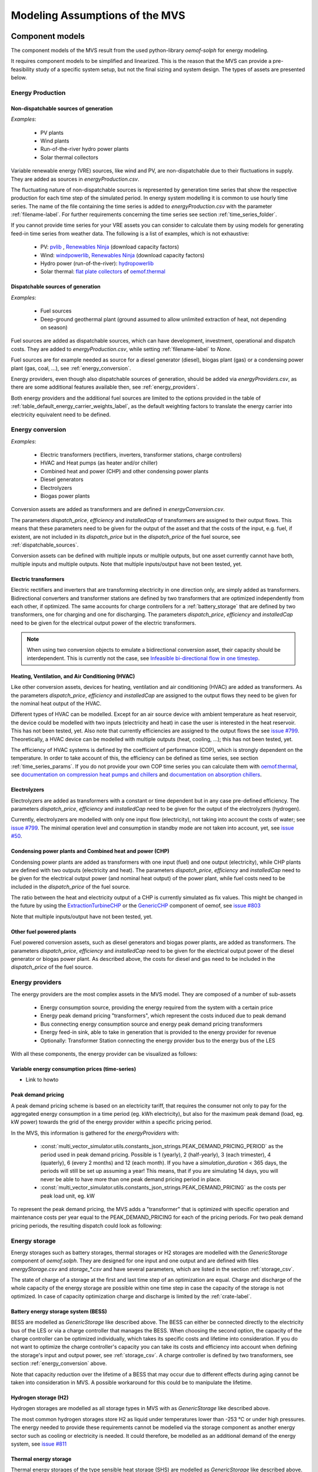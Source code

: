 ================================
Modeling Assumptions of the MVS
================================

Component models
----------------

The component models of the MVS result from the used python-library `oemof-solph` for energy modeling.

It requires component models to be simplified and linearized.
This is the reason that the MVS can provide a pre-feasibility study of a specific system setup,
but not the final sizing and system design.
The types of assets are presented below.


Energy Production
#################

Non-dispatchable sources of generation
======================================

`Examples`:

    - PV plants
    - Wind plants
    - Run-of-the-river hydro power plants
    - Solar thermal collectors

Variable renewable energy (VRE) sources, like wind and PV, are non-dispatchable due to their fluctuations in supply. They are added as sources in `energyProduction.csv`.

The fluctuating nature of non-dispatchable sources is represented by generation time series that show the respective production for each time step of the simulated period. In energy system modelling it is common to use hourly time series.
The name of the file containing the time series is added to `energyProduction.csv` with the parameter :ref:`filename-label`. For further requirements concerning the time series see section :ref:`time_series_folder`.

If you cannot provide time series for your VRE assets you can consider to calculate them by using models for generating feed-in time series from weather data. The following is a list of examples, which is not exhaustive:

    - PV: `pvlib <https://github.com/pvlib/pvlib-python/>`_ , `Renewables Ninja <https://www.renewables.ninja/>`_ (download capacity factors)
    - Wind: `windpowerlib <https://github.com/wind-python/windpowerlib>`_, `Renewables Ninja <https://www.renewables.ninja/>`_ (download capacity factors)
    - Hydro power (run-of-the-river): `hydropowerlib <https://github.com/hydro-python/hydropowerlib>`_
    - Solar thermal: `flat plate collectors <https://oemof-thermal.readthedocs.io/en/stable/solar_thermal_collector.html>`_ of `oemof.thermal <https://github.com/oemof/oemof-thermal>`_


.. _dispatchable_sources:

Dispatchable sources of generation
==================================

`Examples`:

    - Fuel sources
    - Deep-ground geothermal plant (ground assumed to allow unlimited extraction of heat, not depending on season)

Fuel sources are added as dispatchable sources, which can have development, investment, operational and dispatch costs.
They are added to `energyProduction.csv`, while setting :ref:`filename-label` to `None`.

Fuel sources are for example needed as source for a diesel generator (diesel), biogas plant (gas) or a condensing power plant (gas, coal, ...), see :ref:`energy_conversion`.

Energy providers, even though also dispatchable sources of generation, should be added via `energyProviders.csv`,
as there are some additional features available then, see :ref:`energy_providers`.

Both energy providers and the additional fuel sources are limited to the options provided in the table of :ref:`table_default_energy_carrier_weights_label`, as the default weighting factors to translate the energy carrier into electricity equivalent need to be defined.


.. _energy_conversion:

Energy conversion
#################

`Examples`:

    - Electric transformers (rectifiers, inverters, transformer stations, charge controllers)
    - HVAC and Heat pumps (as heater and/or chiller)
    - Combined heat and power (CHP) and other condensing power plants
    - Diesel generators
    - Electrolyzers
    - Biogas power plants

Conversion assets are added as transformers and are defined in `energyConversion.csv`.

The parameters `dispatch_price`, `efficiency` and `installedCap` of transformers are assigned to their output flows.
This means that these parameters need to be given for the output of the asset and that the costs of the input, e.g. fuel, if existent, are not included in its `dispatch_price` but in the `dispatch_price` of the fuel source, see :ref:`dispatchable_sources`.

Conversion assets can be defined with multiple inputs or multiple outputs, but one asset currently cannot have both, multiple inputs and multiple outputs. Note that multiple inputs/output have not been tested, yet.

Electric transformers
=====================

Electric rectifiers and inverters that are transforming electricity in one direction only, are simply added as transformers.
Bidirectional converters and transformer stations are defined by two transformers that are optimized independently from each other, if optimized.
The same accounts for charge controllers for a :ref:`battery_storage` that are defined by two transformers, one for charging and one for discharging.
The parameters `dispatch_price`, `efficiency` and `installedCap` need to be given for the electrical output power of the electric transformers.

.. note::
    When using two conversion objects to emulate a bidirectional conversion asset, their capacity should be interdependent. This is currently not the case, see `Infeasible bi-directional flow in one timestep <https://multi-vector-simulator.readthedocs.io/en/stable/Model_Assumptions.html#infeasible-bi-directional-flow-in-one-timestep>`_.

Heating, Ventilation, and Air Conditioning (HVAC)
=================================================

Like other conversion assets, devices for heating, ventilation and air conditioning (HVAC) are added as transformers. As the parameters `dispatch_price`, `efficiency` and `installedCap` are assigned to the output flows they need to be given for the nominal heat output of the HVAC.

Different types of HVAC can be modelled. Except for an air source device with ambient temperature as heat reservoir, the device could be modelled with two inputs (electricity and heat) in case the user is interested in the heat reservoir. This has not been tested, yet. Also note that currently efficiencies are assigned to the output flows the see `issue #799 <https://github.com/rl-institut/multi-vector-simulator/issues/799>`_.
Theoretically, a HVAC device can be modelled with multiple outputs (heat, cooling, ...); this has not been tested, yet.

The efficiency of HVAC systems is defined by the coefficient of performance (COP), which is strongly dependent on the temperature. In order to take account of this, the efficiency can be defined as time series, see section :ref:`time_series_params`.
If you do not provide your own COP time series you can calculate them with `oemof.thermal <https://github.com/oemof/oemof-thermal>`_, see  `documentation on compression heat pumps and chillers <https://oemof-thermal.readthedocs.io/en/stable/compression_heat_pumps_and_chillers.html>`_ and  `documentation on absorption chillers <https://oemof-thermal.readthedocs.io/en/stable/absorption_chillers.html>`_.

Electrolyzers
=============

Electrolyzers are added as transformers with a constant or time dependent but in any case pre-defined efficiency. The parameters `dispatch_price`, `efficiency` and `installedCap` need to be given for the output of the electrolyzers (hydrogen).

Currently, electrolyzers are modelled with only one input flow (electricity), not taking into account the costs of water; see `issue #799 <https://github.com/rl-institut/multi-vector-simulator/issues/799>`_.
The minimal operation level and consumption in standby mode are not taken into account, yet, see `issue #50 <https://github.com/rl-institut/multi-vector-simulator/issues/50>`_.

Condensing power plants and Combined heat and power (CHP)
=========================================================

Condensing power plants are added as transformers with one input (fuel) and one output (electricity), while CHP plants are defined with two outputs (electricity and heat).
The parameters `dispatch_price`, `efficiency` and `installedCap` need to be given for the electrical output power (and nominal heat output) of the power plant, while fuel costs need to be included in the `dispatch_price` of the fuel source.

The ratio between the heat and electricity output of a CHP is currently simulated as fix values. This might be changed in the future by using the `ExtractionTurbineCHP <https://oemof-solph.readthedocs.io/en/latest/usage.html#extractionturbinechp-component>`_
or the `GenericCHP <https://oemof-solph.readthedocs.io/en/latest/usage.html#genericchp-component>`_ component of oemof, see `issue #803 <https://github.com/rl-institut/multi-vector-simulator/issues/803>`_

Note that multiple inputs/output have not been tested, yet.

Other fuel powered plants
=========================

Fuel powered conversion assets, such as diesel generators and biogas power plants, are added as transformers.
The parameters `dispatch_price`, `efficiency` and `installedCap` need to be given for the electrical output power of the diesel generator or biogas power plant.
As described above, the costs for diesel and gas need to be included in the `dispatch_price` of the fuel source.


.. _energy_providers:

Energy providers
################

The energy providers are the most complex assets in the MVS model. They are composed of a number of sub-assets

    - Energy consumption source, providing the energy required from the system with a certain price
    - Energy peak demand pricing "transformers", which represent the costs induced due to peak demand
    - Bus connecting energy consumption source and energy peak demand pricing transformers
    - Energy feed-in sink, able to take in generation that is provided to the energy provider for revenue
    - Optionally: Transformer Station connecting the energy provider bus to the energy bus of the LES

With all these components, the energy provider can be visualized as follows:

.. image:: images/Model_Assumptions_energyProvider_assets.png
 :width: 600

Variable energy consumption prices (time-series)
================================================

- Link to howto

Peak demand pricing
===================

A peak demand pricing scheme is based on an electricity tariff,
that requires the consumer not only to pay for the aggregated energy consumption in a time period (eg. kWh electricity),
but also for the maximum peak demand (load, eg. kW power) towards the grid of the energy provider within a specific pricing period.

In the MVS, this information is gathered for the `energyProviders` with:

    - :const:`multi_vector_simulator.utils.constants_json_strings.PEAK_DEMAND_PRICING_PERIOD` as the period used in peak demand pricing. Possible is 1 (yearly), 2 (half-yearly), 3 (each trimester), 4 (quaterly), 6 (every 2 months) and 12 (each month). If you have a `simulation_duration` < 365 days, the periods will still be set up assuming a year! This means, that if you are simulating 14 days, you will never be able to have more than one peak demand pricing period in place.

    - :const:`multi_vector_simulator.utils.constants_json_strings.PEAK_DEMAND_PRICING` as the costs per peak load unit, eg. kW

To represent the peak demand pricing, the MVS adds a "transformer" that is optimized with specific operation and maintenance costs per year equal to the PEAK_DEMAND_PRICING for each of the pricing periods.
For two peak demand pricing periods, the resulting dispatch could look as following:

.. image:: images/Model_Assumptions_Peak_Demand_Pricing_Dispatch_Graph.png
 :width: 600


Energy storage
##############

Energy storages such as battery storages, thermal storages or H2 storages are modelled with the *GenericStorage* component of *oemof.solph*. They are designed for one input and one output and are defined with files `energyStorage.csv` and `storage_*.csv` and have several parameters, which are listed in the section :ref:`storage_csv`.

The state of charge of a storage at the first and last time step of an optimization are equal.
Charge and discharge of the whole capacity of the energy storage are possible within one time step in case the capacity of the storage is not optimized. In case of
capacity optimization charge and discharge is limited by the :ref:`crate-label`.

.. _battery_storage:

Battery energy storage system (BESS)
====================================

BESS are modelled as *GenericStorage* like described above. The BESS can either be connected directly to the electricity bus of the LES or via a charge controller that manages the BESS.
When choosing the second option, the capacity of the charge controller can be optimized individually, which takes its specific costs and lifetime into consideration.
If you do not want to optimize the charge controller's capacity you can take its costs and efficiency into account when defining the storage's input and output power, see :ref:`storage_csv`.
A charge controller is defined by two transformers, see section :ref:`energy_conversion` above.

Note that capacity reduction over the lifetime of a BESS that may occur due to different effects during aging cannot be taken into consideration in MVS. A possible workaround for this could be to manipulate the lifetime.


Hydrogen storage (H2)
=====================

Hydrogen storages are modelled as all storage types in MVS with as *GenericStorage* like described above.

The most common hydrogen storages store H2 as liquid under temperatures lower than -253 °C or under high pressures.
The energy needed to provide these requirements cannot be modelled via the storage component as another energy sector such as cooling or electricity is needed. It could therefore, be modelled as an additional demand of the energy system, see `issue #811 <https://github.com/rl-institut/multi-vector-simulator/issues/811>`_

Thermal energy storage
======================

Thermal energy storages of the type sensible heat storage (SHS) are modelled as *GenericStorage* like described above. The implementation of a specific type of SHS, the stratified thermal energy storage, is described in section :ref:`stratified_tes`.
The modelling of latent-heat (or Phase-change) and chemical storages have not been tested with MVS, but might be achieved by precalculations.

.. _stratified_tes:

Stratified thermal energy storage
=================================

Stratified thermal energy storage is defined by the two optional parameters `fixed_losses_relative` and `fixed_losses_absolute`. If they are not included in `storage_*.csv` or are equal to zero, then a normal generic storage is simulated.
These two parameters are used to take into account temperature dependent losses of a thermal storage. To model a thermal energy storage without stratification, the two parameters are not set. The default values of `fixed_losses_relative` and `fixed_losses_absolute` are zero.
Except for these two additional parameters the stratified thermal storage is implemented in the same way as other storage components.

Precalculations of the `installedCap`, `efficiency`, `fixed_losses_relative` and `fixed_losses_absolute` can be done orientating on the stratified thermal storage component of `oemof.thermal  <https://github.com/oemof/oemof-thermal>`__.
The parameters `U-value`, `volume` and `surface` of the storage, which are required to calculate `installedCap`, can be precalculated as well.

The efficiency :math:`\eta` of the storage is calculated as follows:

.. math::
   \eta = 1 - loss{\_}rate

This example shows how to do precalculations using stratified thermal storage specific input data:


.. code-block:: python

        from oemof.thermal.stratified_thermal_storage import (
        calculate_storage_u_value,
        calculate_storage_dimensions,
        calculate_capacities,
        calculate_losses,
        )

        # Precalculation
        u_value = calculate_storage_u_value(
            input_data['s_iso'],
            input_data['lamb_iso'],
            input_data['alpha_inside'],
            input_data['alpha_outside'])

        volume, surface = calculate_storage_dimensions(
            input_data['height'],
            input_data['diameter']
        )

        nominal_storage_capacity = calculate_capacities(
            volume,
            input_data['temp_h'],
            input_data['temp_c'])

        loss_rate, fixed_losses_relative, fixed_losses_absolute = calculate_losses(
            u_value,
            input_data['diameter'],
            input_data['temp_h'],
            input_data['temp_c'],
            input_data['temp_env'])

Please see the `oemof.thermal` `examples <https://github.com/oemof/oemof-thermal/tree/dev/examples/stratified_thermal_storage>`__ and the `documentation  <https://oemof-thermal.readthedocs.io/en/latest/stratified_thermal_storage.html>`__ for further information.

For an investment optimization the height of the storage should be left open in the precalculations and `installedCap` should be set to 0 or NaN.

An implementation of the stratified thermal storage component has been done in `pvcompare <https://github.com/greco-project/pvcompare>`__. You can find the precalculations of the stratified thermal energy storage made in `pvcompare` `here <https://github.com/greco-project/pvcompare/tree/dev/pvcompare/stratified_thermal_storage.py>`__.


Energy excess
#############

.. note::
   Energy excess components are implemented **automatically** by MVS! You do not need to define them yourself.

An energy excess sink is placed on each of the LES energy busses, and therefore energy excess is allowed to take place on each bus of the LES.
This means that there are assumed to be sufficient vents (heat) or transistors (electricity) to dump excess (waste) generation.
Excess generation can only take place when a non-dispatchable source is present or if an asset can supply energy without any fuel or dispatch costs.

In case of excessive excess energy, a warning is given that it seems to be cheaper to have high excess generation than investing into more capacities.
High excess energy can for example result into an optimized inverter capacity that is smaller than the peak generation of installed PV.
This becomes unrealistic when the excess is very high.


Constraints
-----------

Constraints are controlled with the file `constraints.csv`.

Minimal renewable factor constraint
###################################

The minimal renewable factor constraint requires the capacity and dispatch optimization of the MVS to reach at least the minimal renewable factor defined within the constraint. The renewable share of the optimized energy system may also be higher than the minimal renewable factor.

The minimal renewable factor is applied to the minimal renewable factor of the whole, sector-coupled energy system, but not to specific sectors. As such, energy carrier weighting plays a role and may lead to unexpected results. The constraint reads as follows:

.. math::
        minimal renewable factor <= \frac{\sum renewable generation \cdot weighting factor}{\sum renewable generation \cdot weighting factor + \sum non-renewable generation \cdot weighting factor}

Please be aware that the minimal renewable factor constraint defines bounds for the :ref:`kpi_renewable_factor` of the system, ie. taking into account both local generation as well as renewable supply from the energy providers. The constraint explicitly does not aim to reach a certain :ref:`kpi_renewable_share_of_local_generation` on-site.

:Deactivating the constraint:

The minimal renewable factor constraint is deactivated by inserting the following row in `constraints.csv` as follows:

```minimal_renewable_factor,factor,0```

:Activating the constraint:

The constraint is enabled when the value of the minimal renewable factor factor is above 0 in `constraints.csv`:

```minimal_renewable_factor,factor,0.3```


Depending on the energy system, especially when working with assets which are not to be capacity-optimized, it is possible that the minimal renewable factor criterion cannot be met. The simulation terminates in that case. If you are not sure if your energy system can meet the constraint, set all `optimize_Cap` parameters to `True`, and then investigate further.
Also, if you are aiming at very high minimal renewable factors, the simulation time can increase drastically. If you do not get a result after a maximum of 20 Minutes, you should consider terminating the simulation and trying with a lower minimum renewable share.

The minimum renewable share is introduced to the energy system by `D2.constraint_minimal_renewable_share()` and a validation test is performed with `E4.minimal_renewable_share_test()`.

Minimal degree of autonomy constraint
######################################

The minimal degree of autonomy constraint requires the capacity and dispatch optimization of the MVS to reach at least the minimal degree of autonomy defined within the constraint. The degree of autonomy of the optimized energy system may also be higher than the minimal degree of autonomy. Please find the definition of here: :ref:`kpi_degree_of_autonomy`

The minimal degree of autonomy is applied to the whole, sector-coupled energy system, but not to specific sectors. As such, energy carrier weighting plays a role and may lead to unexpected results. The constraint reads as follows:

.. math::
        minimal~degree~of~autonomy <= DA = \frac{\sum E_{demand,i} \cdot w_i - \sum E_{consumption,provider,j} \cdot w_j}{\sum E_{demand,i} \cdot w_i}

:Deactivating the constraint:

The minimal degree of autonomy constraint is deactivated by inserting the following row in `constraints.csv` as follows:

```minimal_degree_of_autonomy,factor,0```

:Activating the constraint:

The constraint is enabled when the value of the minimal degree of autonomy is above 0 in `constraints.csv`:

```minimal_degree_of_autonomy,factor,0.3```


Depending on the energy system, especially when working with assets which are not to be capacity-optimized, it is possible that the minimal degree of autonomy criterion cannot be met. The simulation terminates in that case. If you are not sure if your energy system can meet the constraint, set all `optimizeCap` parameters to `True`, and then investigate further.

The minimum degree of autonomy is introduced to the energy system by `D2.constraint_minimal_degree_of_autonomy()` and a validation test is performed with `E4.minimal_degree_of_autonomy()`.



Maximum emission constraint
###########################

The maximum emission constraint limits the maximum amount of total emissions per year of the energy system. It allows the capacity and dispatch optimization of the MVS to result into a maximum amount of emissions defined by the maximum emission constraint. The yearly emissions of the optimized energy system may also be lower than the maximum emission constraint.

Please note that the maximum emissions constraint currently does not take into consideration life cycle emissions, also see :ref:`emissions` section for an explanation.

:Activating the constraint:

The maximum emissions constraint is enabled by inserting the following row in `constraints.csv` as follows:

```maximum_emissions,kgCO2eq/a,800000```

:Deactivating the constraint:

The constraint is deactivated by setting the value in `constraints.csv` to None:

```maximum_emissions,kgCO2eq/a,None```

The unit of the constraint is `kgCO2eq/a`. To select a useful value for this constraint you can e.g.:

- Firstly, optimize your system without the constraint to get an idea about the scale of the emissions and then, secondly, set the constraint and lower the emissions step by step until you receive an unbound problem (which then represents the non-archievable minimum of emissions for your energy system)
- Check the emissions targets of your region/country and disaggregate the number

The maximum emissions constraint is introduced to the energy system by `D2.constraint_maximum_emissions()` and a validation test is performed within the benchmark tests.


Weighting of energy carriers
----------------------------

To be able to calculate sector-wide key performance indicators, it is necessary to assign weights to the energy carriers based on their usable potential. In the conference paper handed in to the CIRED workshop, we have proposed a methodology comparable to Gasoline Gallon Equivalents.

After thorough consideration, it has been decided to base the equivalence in tonnes of oil equivalent (TOE). Electricity has been chosen as a baseline energy carrier, as our pilot sites mainly revolve around it and also because we believe that this energy carrier will play a larger role in the future. For converting the results into a more conventional unit, we choose crude oil as a secondary baseline energy carrier. This also enables comparisons with crude oil price developments in the market. For most KPIs, the baseline energy carrier used is of no relevance as the result is not dependent on it. This is the case for KPIs such as the share of renewables at the project location or its self-sufficiency. The choice of the baseline energy carrier is relevant only for the levelized cost of energy (LCOE), as it will either provide a system-wide supply cost in Euro per kWh electrical or per kg crude oil.

First, the conversion factors to kg crude oil equivalent [`1  <https://www.bp.com/content/dam/bp/business-sites/en/global/corporate/pdfs/energy-economics/statistical-review/bp-stats-review-2019-approximate-conversion-factors.pdf>`__] were determined (see :ref:`table_kgoe_conversion_factors` below). These are equivalent to the energy carrier weighting factors with baseline energy carrier crude oil.

Following conversion factors and energy carriers are defined:

.. _table_kgoe_conversion_factors:

.. list-table:: Conversion factors: kg crude oil equivalent (kgoe) per unit of a fuel
   :widths: 50 25 25
   :header-rows: 1

   * - Energy carrier
     - Unit
     - Value
   * - H2 [`3  <https://www.bp.com/content/dam/bp/business-sites/en/global/corporate/pdfs/energy-economics/statistical-review/bp-stats-review-2020-full-report.pdf>`__]
     - kgoe/kgH2
     - 2.87804
   * - LNG
     - kgoe/kg
     - 1.0913364
   * - Crude oil
     - kgoe/kg
     - 1
   * - Gas oil/diesel
     - kgoe/litre
     - 0.81513008
   * - Kerosene
     - kgoe/litre
     - 0.0859814
   * - Gasoline
     - kgoe/litre
     - 0.75111238
   * - LPG
     - kgoe/litre
     - 0.55654228
   * - Ethane
     - kgoe/litre
     - 0.44278427
   * - Electricity
     - kgoe/kWh(el)
     - 0.0859814
   * - Biodiesel
     - kgoe/litre
     - 0.00540881
   * - Ethanol
     - kgoe/litre
     - 0.0036478
   * - Natural gas
     - kgoe/litre
     - 0.00080244
   * - Heat
     - kgoe/kWh(therm)
     - 0.086
   * - Heat
     - kgoe/kcal
     - 0.0001
   * - Heat
     - kgoe/BTU
     - 0.000025

The values of ethanol and biodiesel seem comparably low in [`1  <https://www.bp.com/content/dam/bp/business-sites/en/global/corporate/pdfs/energy-economics/statistical-review/bp-stats-review-2019-approximate-conversion-factors.pdf>`__] and [`2  <https://www.bp.com/content/dam/bp/business-sites/en/global/corporate/pdfs/energy-economics/statistical-review/bp-stats-review-2020-full-report.pdf>`__] and do not seem to be representative of the net heating value (or lower heating value) that was expected to be used here.

From this, the energy weighting factors using the baseline energy carrier electricity are calculated (see :ref:`table_default_energy_carrier_weights_label`).

.. _table_default_energy_carrier_weights_label:

.. list-table:: Electricity equivalent conversion per unit of a fuel
   :widths: 50 25 25
   :header-rows: 1

   * - Product
     - Unit
     - Value
   * - LNG
     - kWh(eleq)/kg
     - 33.4728198
   * - Crude oil
     - kWh(eleq)/kg
     - 12.6927029
   * - Gas oil/diesel
     - kWh(eleq)/litre
     - 11.630422
   * - Kerosene
     - kWh(eleq)/litre
     - 9.48030688
   * - Gasoline
     - kWh(eleq)/litre
     - 8.90807395
   * - LPG
     - kWh(eleq)/litre
     - 8.73575397
   * - Ethane
     - kWh(eleq)/litre
     - 6.47282161
   * - H2
     - kWh(eleq)/kgH2
     - 5.14976795
   * - Electricity
     - kWh(eleq)/kWh(el)
     - 1
   * - Biodiesel
     - kWh(eleq)/litre
     - 0.06290669
   * - Ethanol
     - kWh(eleq)/litre
     - 0.04242544
   * - Natural gas
     - kWh(eleq)/litre
     - 0.00933273
   * - Heat
     - kWh(eleq)/kWh(therm)
     - 1.0002163
   * - Heat
     - kWh(eleq)/kcal
     - 0.00116304
   * - Heat
     - kWh(eleq)/BTU
     - 0.00029076

With this, the equivalent potential of an energy carrier *E*:sub:`{eleq,i}`, compared to electricity, can be calculated with its conversion factor *w*:sub:`i` as:

.. math::
        E_{eleq,i} = E_{i} \cdot w_{i}

As it can be noticed, the conversion factor between heat (kWh(therm)) and electricity (kWh(el)) is almost 1. The deviation stems from the data available in source [`1  <https://www.bp.com/content/dam/bp/business-sites/en/global/corporate/pdfs/energy-economics/statistical-review/bp-stats-review-2019-approximate-conversion-factors.pdf>`__] and [`2  <https://www.bp.com/content/dam/bp/business-sites/en/global/corporate/pdfs/energy-economics/statistical-review/bp-stats-review-2020-full-report.pdf>`__]. The equivalency of heat and electricity can be a source of discussion, as from an exergy point of view these energy carriers can not be considered equivalent. When combined, say with a heat pump, the equivalency can also result in ripple effects in combination with the minimal renewable factor or the minimal degree of autonomy, which need to be evaluated during the pilot simulations.

:Code:

Currently, the energy carrier conversion factors are defined in `constants.py` with `DEFAULT_WEIGHTS_ENERGY_CARRIERS`. New energy carriers should be added to its list when needed. Unknown carriers raise an `UnknownEnergyVectorError` error.

:Comment:

Please note that the energy carrier weighting factor is not applied dependent on the LABEL of the energy asset, but based on its energy vector. Let us consider an example:

In our system, we have a dispatchable `diesel fuel source`, with dispatch carrying the unit `l Diesel`.
The energy vector needs to be defined as `Diesel` for the energy carrier weighting to be applied, ie. the energy vector of `diesel fuel source` needs to be `Diesel`. This will also have implications for the KPI:
For example, the `degree of sector coupling` will reach its maximum, when the system only has heat demand and all of it is provided by processing diesel fuel. If you want to portrait diesel as something inherent to heat supply, you will need to make the diesel source a heat source, and set its `dispatch costs` to currency/kWh, ie. divide the diesel costs by the heating value of the fuel.

:Comment:

In the MVS, there is no distinction between energy carriers and energy vector. For `Electricity` of the `Electricity` vector this may be self-explanatory. However, the energy carriers of the `Heat` vector can have different technical characteristics: A fluid on different temperature levels. As the MVS measures the energy content of a flow in kWh(thermal) however, this distinction is only relevant for the end user to be aware of, as two assets that have different energy carriers as an output should not be connected to one and the same bus if a detailed analysis is expected. An example of this would be, that a system where the output of the diesel boiler as well as the output of a solar thermal panel are connected to the same bus, eventhough they can not both supply the same kind of heat demands (radiator vs. floor heating).  This, however, is something that the end-user has to be aware of themselves, eg. by defining self-explanatory labels.

Emission factors
----------------

In order to optimise the energy system with minimum emissions, it is important to calculate emission per unit of fuel consumption.

In table :ref:`table_emissions_energyCarriers` the emission factors for energy carriers are defined. These values are based on direct emissions during stationary consumption of the mentioned fuels.

.. _table_emissions_energyCarriers:

.. list-table:: Emission factors: Kg of CO2 equivalent per unit of fuel consumption
   :widths: 50 25 25 25
   :header-rows: 1

   * - Energy carrier
     - Unit
     - Value
     - Source
   * - Diesel
     - kgCO2eq/litre
     - 2.7
     - [`4  <https://www.eib.org/attachments/strategies/eib_project_carbon_footprint_methodologies_en.pdf>`__] Page No. 26
   * - Gasoline
     - kgCO2eq/litre
     - 2.3
     - [`4  <https://www.eib.org/attachments/strategies/eib_project_carbon_footprint_methodologies_en.pdf>`__] Page No. 26
   * - Kerosene
     - kgCO2eq/litre
     - 2.5
     - [`4  <https://www.eib.org/attachments/strategies/eib_project_carbon_footprint_methodologies_en.pdf>`__] Page No. 26
   * - Natural gas
     - kgCO2eq/m3
     - 1.9
     - [`4  <https://www.eib.org/attachments/strategies/eib_project_carbon_footprint_methodologies_en.pdf>`__] Page No. 26
   * - LPG
     - kgCO2eq/litre
     - 1.6
     - [`4  <https://www.eib.org/attachments/strategies/eib_project_carbon_footprint_methodologies_en.pdf>`__] Page No. 26
   * - Biodiesel
     - kgCO2eq/litre
     - 0.000125
     - [`5  <https://www.mfe.govt.nz/sites/default/files/media/Climate%20Change/2019-emission-factors-summary.pdf>`__] Page No. 6
   * - Bioethanol
     - kgCO2eq/litre
     - 0.0000807
     - [`5  <https://www.mfe.govt.nz/sites/default/files/media/Climate%20Change/2019-emission-factors-summary.pdf>`__] Page No. 6
   * - Biogas
     - kgCO2eq/m3
     - 0.12
     - [`6 <https://www.winnipeg.ca/finance/findata/matmgt/documents/2012/682-2012/682-2012_Appendix_H-WSTP_South_End_Plant_Process_Selection_Report/Appendix%207.pdf>`__] Page No. 1

In table :ref:`table_CO2_emissions_countries` the CO2 emissions for Germany and the four pilot sites (Norway, Spain, Romania, India) are defined:

.. _table_CO2_emissions_countries:

.. list-table:: CO2 Emission factors: grams of CO2 equivalent per kWh of electricity consumption
   :widths: 50 25 25 25
   :header-rows: 1

   * - Country
     - Unit
     - Value
     - Source
   * - Germany
     - gCO2eq/kWh
     - 338
     - [`7 <https://www.eea.europa.eu/data-and-maps/indicators/overview-of-the-electricity-production-3/assessment>`__] Fig. 2
   * - Norway
     - gCO2eq/kWh
     - 19
     - [`7 <https://www.eea.europa.eu/data-and-maps/indicators/overview-of-the-electricity-production-3/assessment>`__] Fig. 2
   * - Spain
     - gCO2eq/kWh
     - 207
     - [`7 <https://www.eea.europa.eu/data-and-maps/indicators/overview-of-the-electricity-production-3/assessment>`__] Fig. 2
   * - Romania
     - gCO2eq/kWh
     - 293
     - [`7 <https://www.eea.europa.eu/data-and-maps/indicators/overview-of-the-electricity-production-3/assessment>`__] Fig. 2
   * - India
     - gCO2eq/kWh
     - 708
     - [`8 <https://www.climate-transparency.org/wp-content/uploads/2019/11/B2G_2019_India.pdf>`__] Page No. 7

The values mentioned in the table above account for emissions during the complete life cycle. This includes emissions during energy production, energy conversion, energy storage and energy transmission.

Limitations
-----------

When running simulations with the MVS, there are certain peculiarities to be aware of.
The peculiarities can be considered as limitations, some of which are merely model assumptions and others are drawbacks of the model.
A number of those are inherited due to the nature of the MVS and its underlying modules,
and others can still be addressed in the future during the MVS development process, which is still ongoing.
The following table (:ref:`table_limitations_label`) lists the MVS limitations based on their type.


.. _table_limitations_label:

.. list-table:: Limitations
   :widths: 25 25
   :header-rows: 1

   * - Inherited
     - Can be addressed
   * - :ref:`limitations-real-life-constraint`
     - :ref:`limitations-missing-kpi`
   * - :ref:`limitations-simplified_model`
     - :ref:`limitations-random-excess`
   * - :ref:`limitations-degradation`
     - :ref:`limitations-renewable-share-definition`
   * - :ref:`limitations-perfect_foresight`
     - :ref:`limitations-energy_carrier_weighting`
   * - 
     - :ref:`limitations-energy_shortage`
   * - 
     - :ref:`limitations-bidirectional-transformers`

.. _limitations-real-life-constraint:

Infeasible bi-directional flow in one timestep
##############################################

:Limitation:

The real life constraint of the dispatch of assets, that it is not possible to have two flows in opposite directions at the same time step, is not adhered to in the MVS.

:Reason:

The MVS is based on the python library `oemof-solph`. Its generic components are used to set up the energy system. As a ground rule, the components of `oemof-solph` are unidirectional. This means that for an asset that is bidirectional two transformer objects have to be used. Examples for this are:

* Physical bi-directional assets, eg. inverters
* Logical bi-directional assets, eg. consumption from the grid and feed-in to the grid

To achieve the real-life constraint one flow has to be zero when the other is larger zero, one would have to implement following relation:

.. math:: 
        E_{in} \cdot E_{out} = 0

However, this relation creates a non-linear problem and can not be implemented in `oemof-solph`.

:Implications:

This limitation means that the MVS might result in infeasible dispatch of assets. For instance, a bus might be supplied by a rectifier and itself supplying an inverter at the same time step t, which cannot logically happen if these assets are part of one physical bi-directional inverter. Another case that could occur is feeding the grid and consuming from it at the same time t.

Under certain conditions, including an excess generation as well as dispatch costs of zero, the infeasible dispatch can also be observed for batteries and result in a parallel charge and discharge of the battery. If this occurs, a solution may be to set a marginal dispatch cost of battery charge.

.. _limitations-simplified_model:

Simplified linear component models
##################################

:Limitation:

The MVS simplifies the component model of some assets.

    * Generators have an efficiency that is not load-dependent
    * Storage have a charging efficiency that is not SOC-dependent
    * Turbines are implemented without ramp rates

:Reason:

The MVS is based oemof-solph python library and uses its generic components to set up an energy system. Transformers and storages cannot have variable efficiencies.

:Implications:

Simplifying the implementation of some component specifications can be beneficial for the ease of the model, however, it contributes to the lack of realism and might result in less accurate values. The MVS accepts the decreased level of detail in return for a quick evaluation of its scenarios, which are often only used for a pre-feasibility analysis.

.. _limitations-degradation:

No degradation of efficiencies over a component lifetime
########################################################

:Limitation:

The MVS does not degrade the efficiencies of assets over the lifetime of the project, eg. in the case of production assets like PV panels.

:Reason:

The simulation of the MVS is only based on a single reference year, and it is not possible to take into account multi-year degradation of asset efficiency.

:Implications:

This results in an overestimation of the energy generated by the asset, which implies that the calculation of some other results might also be overestimated (e.g. overestimation of feed-in energy). The user can circumvent this by applying a degradation factor manually to the generation time series used as an input for the MVS.

.. _limitations-perfect_foresight:

Perfect foresight
#################

:Limitation:

The optimal solution of the energy system is based on perfect foresight.

:Reason:

As the MVS and thus oemof-solph, which is handling the energy system model, know the generation and demand profiles for the whole simulation time and solve the optimization problem based on a linear equation system, the solver knows their dispatch for certain, whereas in reality the generation and demand could only be forecasted.

:Implications:

The perfect foresight can lead to suspicious dispatch of assets, for example charging of a battery right before a (in real-life) random blackout occurs. The systems optimized with the MVS therefore, represent their optimal potential, which in reality could not be reached. The MVS has thus a tendency to underestimate the needed battery capacity or the minimal state of charge for backup purposes, and also designs the PV system and backup power according to perfect forecasts. In reality, operational margins would need to be added.

.. _limitations-missing-kpi:


Optimization precision
######################

:Limitation:

Marginal capacities and flows below a threshold of 10^-6 are rounded to zero.

:Reason:

The MVS makes use of the open energy modelling framework (oemof) by using oemof-solph. For the MVS, we use the `cbc-solver` and at a `ratioGap=0.03`. This influences the precision of the optimized decision variables, ie. the optimized capacities as well as the dispatch of the assets.
In some cases the dispatch and capacities vary around 0 with fluctuations of the order of floating point precision (well below <10e-6), thus resulting in marginal and also marginal negative dispatch or capacities. When calculating KPI from these decision variables, the results can be nonsensical, for example leading to SoC curves with negative values or values far above the viable value 1.
As the reason for these inconsistencies is known, the MVS enforces the capacities and dispatch of to be above 10e-6, ie. all capacities or flows smaller than that are set to zero. This is applied to absolute values, so that irregular (and incorrect) values for decision variables can still be detected.

:Implications:

If your energy system has demand or resource profiles that include marginal values below the threshold of 10^-6, the MVS will not result in appropriate results. For example, that means that if you have an energy system with usually is measured in `MW` but one demand is in the `W` range, the dispatch of assets serving this minor demand is not displayed correctly. Please chose `kW` or even `W` as a base unit then.

Extension of KPIs necessary
###########################

:Limitation:

Some important KPIs usually required by developers are currently not implemented in the MVS:

* Internal rate of return (IRR)
* Payback period
* Return on equity (ROE),

:Reason:

The MVS tool is a work in progress and this can still be addressed in the future.

:Implications:

The absence of such indicators might affect decision-making.

.. _limitations-random-excess:

Random excess energy distribution
#################################

:Limitation:

There is random excess distribution between the feed-in sink and the excess sink when no feed-in-tariff is assumed in the system.

:Reason:

Since there is no feed-in-tariff to benefit from, the MVS randomly distributes the excess energy between the feed-in and excess sinks. As such, the distribution of excess energy changes when running several simulations for the same input files.

:Implications:

On the first glance, the distribution of excess energy onto both feed-in sink and excess sink may seem off to the end-user. Other than these inconveniences, there are no real implications that affect the capacity and dispatch optimization. When a degree of self-supply and self-consumption is defined, the limitation might tarnish these results.

.. _limitations-renewable-share-definition:

Renewable energy share defintion relative to energy carriers
############################################################

:Limitation:

The current renewable energy share depends on the share of renewable energy production assets directly feeding the load. The equation to calculate the share also includes the energy carrier rating as described here below:

.. math:: 
        RES &= \frac{\sum_i E_{RE,generation}(i) \cdot w_i}{\sum_i E_{RE,generation}(i) \cdot w_i + \sum_k E_{nonRE,generation}(k) \cdot w_k}

        \text{with~} & i \text{: renewable energy asset}

        & k \text{: non-renewable energy asset}

:Reason:

The MVS tool is a work in progress and this can still be addressed in the future.

:Implications:

This might result in different values when comparing them to other models. Another way to calculate it is by considering the share of energy consumption supplied from renewable sources.

.. _limitations-energy_carrier_weighting:

Energy carrier weighting
########################

:Limitation:

The MVS assumes a usable potential/energy content rating for every energy carrier. The current version assumes that 1 kWh thermal is equivalent to 1 kWh electricity.

:Reason:

This is an approach that the MVS currently uses.

:Implications:

By weighing the energy carriers according to their energy content (Gasoline Gallon Equivalent (GGE)), the MVS might result in values that can't be directly assessed. Those ratings affect the calculation of the levelized cost of the energy carriers, but also the minimum renewable energy share constraint.

.. _limitations-energy_shortage:

Events of energy shortage or grid interruption can not be modelled
##################################################################

:Limitation:

The MVS assumes no shortage or grid interruption in the system.

:Reason:

The aim of the MVS does not cover this scenario.

:Implications:

Electricity shortages due to power cuts might happen in real life and the MVS currently omits this scenario.
If a system is self-sufficient but relies on grid-connected PV systems,
the latter stop feeding the load if any power cuts occur
and the battery storage systems might not be enough to serve the load (energy shortage).

.. _limitations-bidirectional-transformers:

Need of two transformer assets for of one technical unit
########################################################

:Limitation:

Two transformer objects representing one technical unit in real life are currently unlinked in terms of capacity and attributed costs.

:Reason:

The MVS uses oemof-solph's generic components which are unidirectional so for a bidirectional asset,
two transformer objects have to be used.

:Implications:

Since one input is only allowed, such technical units are modelled as two separate transformers that are currently unlinked in the MVS
(e.g., hybrid inverter, heat pump, distribution transformer, etc.).
This raises a difficulty to define costs in the input data.
It also results in two optimized capacities for one logical unit.

This limitation is to be addressed with a constraint which links both capacities of one logical unit,
and therefore solves both the problem to attribute costs and the previously differing capacities.

.. _verification_of_inputs:

Input verification
------------------

The inputs for a simulation with the MVS are subjected to a couple of verification tests to make sure that the inputs result in valid oemof simulations. This should ensure:

- Uniqueness of labels (`C1.check_for_label_duplicates`): This function checks if any LABEL provided for the energy system model in dict_values is a duplicate. This is not allowed, as oemof can not build a model with identical labels.

- No levelized costs of generation lower than feed-in tariff of same energy vector in case of investment optimization (`optimizeCap` is True) (`C1.check_feedin_tariff_vs_levelized_cost_of_generation_of_providers`):  Raises error if feed-in tariff > levelized costs of generation if `maximumCap` is None for energy asset in ENERGY_PRODUCTION. This is not allowed, as oemof otherwise may be subjected to an unbound problem, ie. a business case in which an asset should be installed with infinite capacities to maximize revenue. If maximumCap is not None a logging.warning is shown as the maximum capacity of the asset will be installed.

- No feed-in tariff higher then energy price from an energy provider (`C1.check_feedin_tariff_vs_energy_price`): Raises error if feed-in tariff > energy price of any asset in 'energyProvider.csv'. This is not allowed, as oemof otherwise is subjected to an unbound and unrealistic problem, eg. one where the owner should consume electricity to feed it directly back into the grid for its revenue.

- Assets have well-defined energy vectors and belong to an existing bus (`C1.check_if_energy_vector_of_all_assets_is_valid`):     Validates for all assets, whether 'energyVector' is defined within DEFAULT_WEIGHTS_ENERGY_CARRIERS and within the energyBusses.

- Energy carriers used in the simulation have defined factors for the electricity equivalency weighting (`C1.check_if_energy_vector_is_defined_in_DEFAULT_WEIGHTS_ENERGY_CARRIERS`): Raises an error message if an energy vector is unknown. It then needs to be added to the DEFAULT_WEIGHTS_ENERGY_CARRIERS in constants.py

- An energy bus is always connected to one inflow and one outflow (`C1.check_for_sufficient_assets_on_busses`): Validating model regarding busses - each bus has to have 2+ assets connected to it, exluding energy excess sinks

- Time series of energyProduction assets that are to be optimized have specific generation profiles (`C1.check_non_dispatchable_source_time_series`, `C1.check_time_series_values_between_0_and_1`): Raises error if time series of non-dispatchable sources are not between [0, 1].

- Provided timeseries are checked for `NaN` values, which are replaced by zeroes (`C0.replace_nans_in_timeseries_with_0`).

.. _validation-methodology:

Validation Methodology
----------------------

As mentioned in :ref:`validation-plan`, the MVS is validated using three validation methods: conceptual model validation, model verification and operational validity.

**Conceptual model validation** consists of looking into the underlying theories and assumptions. Therefore, the conceptual validation scheme includes a comprehensive review of the generated equations by the oemof-solph python library and the components’ models. Next step is to try and adapt them to a sector coupled example with specific constraints. Tracing and examining the flowchart is also considered as part of this validation type which can be found in :ref:`Flowchart`. The aim is to assess the reasonability of the model behavior through pre-requisite knowledge; this technique is known as face validity. 

**Model verification** is related to computer programming and looks into whether the code is a correct representation of the conceptual model. To accomplish this, static testing methods are used to validate the output with respect to an input. Unit tests and integration tests, using proof of correctness techniques, are integrated within the code and evaluate the output of the MVS for any change occuring as they are automated. Unit tests target a single unit such as an individual component, while integration tests target more general parts such as entire modules. Both tests are implemented as pytests for the MVS, which allows automatized testing. 

**Operational validity** assesses the model’s output with respect to the required accuracy. In order to achieve that, several validation techniques are used, namely:

* **Graphical display**, which is the use of model generated or own graphs for result interpretation. Graphs are simultaneously used with other validation techniques to inspect the results;

*	**Benchmark testing**, through which scenarios are created with different constraints and component combinations, and the output is calculated and compared to the expected one to evaluate the performance of the model;
  
*	**Extreme scenarios** (e.g., drastic meteorological conditions, very high costs, etc.) are created to make sure the simulation runs through and check if the output behavior is still valid by the use of graphs and qualitative analysis;
  
*	**Comparison to other validated model**, which compares the results of a case study simulated with the model at hand to the results of a validated optimization model in order to identify the similarities and differences in results;
  
*	**Sensitivity analysis**, through which input-output transformations are studied to show the impact of changing the values of some input parameters.

Unit and Integration Tests
##########################

The goal is to have unit tests for each single function of the MVS, and integration tests for the larger modules. As previously mentioned, pytests are used for those kind of tests as they always assert that an externally determined output is archieved when applying a specific function. Unit tests and integration tests are gauged by using test coverage measurement. Examples of those tests can be found `here <https://github.com/rl-institut/multi-vector-simulator/tree/dev/tests>`__  and it is possible to distinguish them from other tests from the nomination that refers to the names of the source modules (e.g., A0, A1, B0, etc.). The MVS covers so far 80% of the modules and sub-modules as seen in the next figure.

.. image:: images/Test_coverage.png
 :width: 200
 
Since those tests are automated, this coverage is updated for any changes in the model.

Benchmark Tests
###############

A benchmark is a point of reference against which results are compared to assess the operational validity of a model. Benchmark tests are also automated like unit and integration tests, hence it is necessary to check that they are always passing for any implemented changes in the model. The implemented benchmark tests, which cover several features and functionalities of the MVS, are listed here below.

* Electricity Grid + PV (`data <https://github.com/rl-institut/multi-vector-simulator/tree/dev/tests/benchmark_test_inputs/AB_grid_PV>`__/`pytest <https://github.com/rl-institut/multi-vector-simulator/blob/d5a06f913fa2449e3d9f9966d3362dc7e8e4c874/tests/test_benchmark_scenarios.py#L63>`__): Maximum use of PV to serve the demand and the rest is compensated from the grid
   
* Electricity Grid + PV + Battery (`data <https://github.com/rl-institut/multi-vector-simulator/tree/dev/tests/benchmark_test_inputs/ABE_grid_PV_battery>`__/`pytest <https://github.com/rl-institut/multi-vector-simulator/blob/d5a06f913fa2449e3d9f9966d3362dc7e8e4c874/tests/test_benchmark_scenarios.py#L124>`__): Reduced excess energy compared to Grid + PV scenario to charge the battery
   
* Electricity Grid + Diesel Generator (`data <https://github.com/rl-institut/multi-vector-simulator/tree/dev/tests/benchmark_test_inputs/AD_grid_diesel>`__/`pytest <https://github.com/rl-institut/multi-vector-simulator/blob/d5a06f913fa2449e3d9f9966d3362dc7e8e4c874/tests/test_benchmark_scenarios.py#L157>`__): The diesel generator is only used if its LCOE is less than the grid price
   
* Electricity Grid + Battery (`data <https://github.com/rl-institut/multi-vector-simulator/tree/dev/tests/benchmark_test_inputs/AE_grid_battery>`__/`pytest <https://github.com/rl-institut/multi-vector-simulator/blob/d5a06f913fa2449e3d9f9966d3362dc7e8e4c874/tests/test_benchmark_scenarios.py#L96>`__): The grid is only used to feed the load
   
* Electricity Grid + Battery + Peak Demand Pricing (`data <https://github.com/rl-institut/multi-vector-simulator/tree/dev/tests/benchmark_test_inputs/AE_grid_battery_peak_pricing>`__/`pytest <https://github.com/rl-institut/multi-vector-simulator/blob/d5a06f913fa2449e3d9f9966d3362dc7e8e4c874/tests/test_benchmark_scenarios.py#L192>`__): Battery is charged at times of peak demand and used when demand is larger
   
* Electricity Grid (Price as Time Series) + Heat Pump + Heat Grid (`data <https://github.com/rl-institut/multi-vector-simulator/tree/dev/tests/benchmark_test_inputs/AFG_grid_heatpump_heat>`__/`pytest <https://github.com/rl-institut/multi-vector-simulator/blob/d5a06f913fa2449e3d9f9966d3362dc7e8e4c874/tests/test_benchmark_scenarios.py#L276>`__): Heat pump is used when electricity_price/COP is less than the heat grid price

* Maximum emissions constraint: Grid + PV + Diesel Generator (data: `set 1 <https://github.com/rl-institut/multi-vector-simulator/tree/feature/emission_constraint/tests/benchmark_test_inputs/Constraint_maximum_emissions_None>`__, `set 2 <https://github.com/rl-institut/multi-vector-simulator/tree/feature/emission_constraint/tests/benchmark_test_inputs/Constraint_maximum_emissions_low>`__, `set 3 <https://github.com/rl-institut/multi-vector-simulator/tree/feature/emission_constraint/tests/benchmark_test_inputs/Constraint_maximum_emissions_low_grid_RE_100>`__/`pytest <https://github.com/rl-institut/multi-vector-simulator/blob/f459b35da6c46445e8294845604eb2b683e43680/tests/test_benchmark_constraints.py#L121>`__): Emissions are limited by constraint, more PV is installed to reduce emissions. For RE share of 100 % in grid, more electricity from the grid is used

* Parser converting an energy system model from EPA to MVS (`data <https://github.com/rl-institut/multi-vector-simulator/tree/dev/tests/benchmark_test_inputs/epa_benchmark.json>`__/`pytest <https://github.com/rl-institut/multi-vector-simulator/blob/dev/tests/test_benchmark_scenarios.py>`__)

* Stratified thermal energy storage (`data <https://github.com/rl-institut/multi-vector-simulator/tree/dev/tests/benchmark_test_inputs/Feature_stratified_thermal_storage>`__/`pytest <https://github.com/rl-institut/multi-vector-simulator/tree/dev/tests/test_benchmark_stratified_thermal_storage.py>`__): With fixed thermal losses absolute and relative reduced storage capacity only if these losses apply

More tests can still be implemented with regard to:

* The investment model within the MVS

* Components with two input sources

Sensitivity Analysis Tests
##########################

For sensitivity analysis, the behaviour of the MVS is studied by testing the effect of changing the value of the feed-in tariff (FIT) for a fixed value of an asset's LCOE such that LCOE_ASSET is less than the electricity price. The implemented sensitivity analysis test is shown here below with the resulting graph. More information can be found `here <https://repository.tudelft.nl/islandora/object/uuid%3A50c283c7-64c9-4470-8063-140b56f18cfe?collection=education>`__ on pages 54-55.

* Comparing FIT to LCOE_ASSET: Investment in maximum allowed capacity of asset for FIT values larger than LCOE_ASSET

.. image:: images/Sensitivity_1.png
 :width: 600

The previous graph is not generated by the MVS itself and the results are drawn and interpreted subjectively from it, which points back to the use of graphical displays validation technique with another one simultaneously. This sensitivity analysis test can be translated into a benchmark test so that it becomes automatized. The idea is to check that for every value of FIT greater than LCOE_ASSET, the MVS is investing in the entire allowed maximum capacity of the asset. 

More input-output transformations for sensitivity analyses can be investigated such as:

* Checking the randomness of supply between the electricity grid and a diesel generator when fuel_price/generator_efficiency is equal to electricity_price/transformer_efficiency

* Checking if a diesel generator actually replaces the consumption from the grid at times of peak demand--i.e., dispatch_price is less or equal to peak_demand_charge

Comparison to Other Models
##########################

So far, the MVS' results for a sector coupled system (electricity + hydrogen) are compared to those of HOMER for the same exact system. This comparison is important to highlight the similarities and differences between the two optimization models. On the electricity side, most of the values are comparable and in the same range. The differences mainly show on the hydrogen part in terms of investment in an electrolyzer capacity (component linking the two sectors) and the values related to that. On another note, both models have different approaches for calculating the value of the levelized cost of a certain energy carrier and therefore the values are apart. Details regarding the comparison drawn between the two models can be found `here <https://repository.tudelft.nl/islandora/object/uuid%3A50c283c7-64c9-4470-8063-140b56f18cfe?collection=education>`__ on pages 55-63.

This validation method is commonly used. However, one model cannot absolutely validate another model or claim that one is better than the other. This is why the focus should be on testing the correctness, appropriateness and accuracy of a model vis-à-vis its purpose. Since the MVS is an open source tool, it is important to use a validated model for comparison, but also similar open source tools like urbs and Calliope for instance. The following two articles list some of the models that could be used for comparison to the MVS: `A review of modelling tools for energy and electricity systems with large shares of variable renewables <https://doi.org/10.1016/j.rser.2018.08.002>`__ and `Power-to-heat for renewable energy integration: A review of technologies, modeling approaches, and flexibility potentials <https://doi.org/10.1016/j.apenergy.2017.12.073>`__.


.. _verification-tests:

Automatic output verification
#############################

There is a suite of functions within the MVS codebase module E4_verification.py that run a few checks on some of the outputs of the simulation in order to make sure that the results are meaningful and if something like an excessive excess energy flow is noteworthy. These are valuable tests that act as a safeguard for the user, as the model is not only validated for benchmark tests but for every run simulation.
The following is the list of functions in E4_verification.py that carry out the verification tests:

* detect_excessive_excess_generation_in_bus
* maximum_emissions_test
* minimal_renewable_share_test
* verify_state_of_charge

The first test serves as an alert to the energy system modeler to check their inputs again, whereas if there are any errors raised within the other functions, it is an indication of something seriously wrong.

detect_excessive_excess_generation_in_bus
=========================================

This test is here to notify to the modeler in case there is an excess generation within a bus in the energy system. Precisely, the modeler is given a heads-up when the ratio of total outflows to total inflows for one or more buses is less than 0.9

maximum_emissions_test
======================

Other than renewables, source components in the energy system have a certain emissions value associated with the generation of energy. The user is able to apply a constraint on the maximum allowed emissions in the energy mix of the output energy system. This function runs a verification test on the output energy system data to determine if the user-supplied constraint on maximum emissions is correctly applied or not. If not, then the modeler is notified.

minimal_renewable_share_test
============================

This test is carried out on the energy system model after optimization of its capacities. It verifies whether the user-provided constraint for the minimal share of renewables in the energy mix of the optimized system was respected or not. In case this lower bound constraint is not met, the user is notified.

verify_state_of_charge
======================

This test is intended to check the time-series of the state of charge values for storages in the energy system simulation results to notify of a serious error in case, the SoC value at any time-step is not between 0 and 1, which is physically not feasible.
